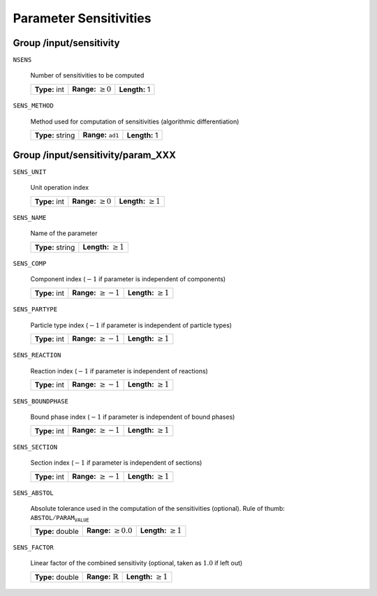 .. _sensitivity:

Parameter Sensitivities
=======================

.. _FFSensitivity:

Group /input/sensitivity
------------------------

``NSENS``

   Number of sensitivities to be computed
   
   =============  =========================  =============
   **Type:** int  **Range:** :math:`\geq 0`  **Length:** 1
   =============  =========================  =============
   
``SENS_METHOD``

   Method used for computation of sensitivities (algorithmic differentiation)
   
   ================  ===============================  =============
   **Type:** string  **Range:** :math:`\texttt{ad1}`  **Length:** 1
   ================  ===============================  =============
   
.. _FFSensitivityParam:

Group /input/sensitivity/param_XXX
----------------------------------

``SENS_UNIT``

   Unit operation index
   
   =============  =========================  ==========================
   **Type:** int  **Range:** :math:`\geq 0`  **Length:** :math:`\geq 1`
   =============  =========================  ==========================
   
``SENS_NAME``

   Name of the parameter
   
   ================  ===========================
   **Type:** string  **Length:** :math:`\geq 1`
   ================  ===========================
   
``SENS_COMP``

   Component index (:math:`-1` if parameter is independent of components)
   
   =============  ==========================  ============================
   **Type:** int  **Range:** :math:`\geq -1`  **Length:** :math:`\geq 1`
   =============  ==========================  ============================
   
``SENS_PARTYPE``

   Particle type index (:math:`-1` if parameter is independent of particle types)
   
   =============  ==========================  ===========================
   **Type:** int  **Range:** :math:`\geq -1`  **Length:** :math:`\geq 1`
   =============  ==========================  ===========================
   
``SENS_REACTION``

   Reaction index (:math:`-1` if parameter is independent of reactions)
   
   =============  ==========================  ===========================
   **Type:** int  **Range:** :math:`\geq -1`  **Length:** :math:`\geq 1`
   =============  ==========================  ===========================
   
``SENS_BOUNDPHASE``

   Bound phase index (:math:`-1` if parameter is independent of bound phases)
   
   =============  ==========================  ==========================
   **Type:** int  **Range:** :math:`\geq -1`  **Length:** :math:`\geq 1`
   =============  ==========================  ==========================
   
``SENS_SECTION``

   Section index (:math:`-1` if parameter is independent of sections)
   
   =============  ==========================  ==========================
   **Type:** int  **Range:** :math:`\geq -1`  **Length:** :math:`\geq 1`
   =============  ==========================  ==========================
   
``SENS_ABSTOL``

   Absolute tolerance used in the computation of the sensitivities (optional). Rule of thumb: :math:`\texttt{ABSTOL} / \texttt{PARAM_VALUE}`
   
   ================  ===========================  ==========================
   **Type:** double  **Range:** :math:`\geq 0.0`  **Length:** :math:`\geq 1`
   ================  ===========================  ==========================
   
``SENS_FACTOR``

   Linear factor of the combined sensitivity (optional, taken as :math:`1.0` if left out)
   
   ================  =============================  ==========================
   **Type:** double  **Range:** :math:`\mathbb{R}`  **Length:** :math:`\geq 1`
   ================  =============================  ==========================
